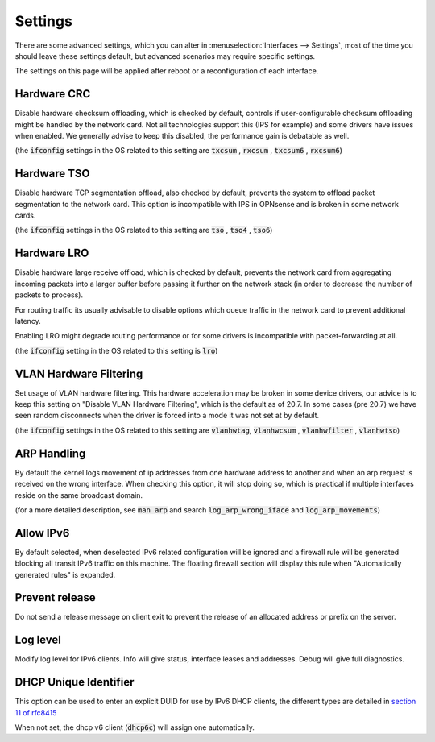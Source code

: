 =========================
Settings
=========================

There are some advanced settings, which you can alter in :menuselection:`Interfaces --> Settings`, most of the time
you should leave these settings default, but advanced scenarios may require specific settings.

The settings on this page will be applied after reboot or a reconfiguration of each interface.

--------------------
Hardware CRC
--------------------
Disable hardware checksum offloading, which is checked by default, controls if user-configurable checksum offloading might be handled by the network card.
Not all technologies support this (IPS for example) and some drivers have issues when enabled. We generally advise to keep this disabled, the
performance gain is debatable as well.

(the :code:`ifconfig` settings in the OS related to this setting are :code:`txcsum` , :code:`rxcsum` , :code:`txcsum6` , :code:`rxcsum6`)


--------------------
Hardware TSO
--------------------
Disable hardware TCP segmentation offload, also checked by default, prevents the system to offload packet segmentation to the network card.
This option is incompatible with IPS in OPNsense and is broken in some network cards.

(the :code:`ifconfig` settings in the OS related to this setting are :code:`tso` ,  :code:`tso4` , :code:`tso6`)

--------------------
Hardware LRO
--------------------
Disable hardware large receive offload, which is checked by default, prevents the network card from aggregating incoming packets
into a larger buffer before passing it further on the network stack (in order to decrease the number of packets to process).

For routing traffic its usually advisable to disable options which queue traffic in the network card to prevent additional latency.

Enabling LRO might degrade routing performance or for some drivers is incompatible with packet-forwarding at all.

(the :code:`ifconfig` setting in the OS related to this setting is :code:`lro`)


-------------------------
VLAN Hardware Filtering
-------------------------

Set usage of VLAN hardware filtering.
This hardware acceleration may be broken in some device drivers, our advice is to keep this setting on "Disable VLAN Hardware
Filtering", which is the default as of 20.7.
In some cases (pre 20.7) we have seen random disconnects when the driver is forced into a mode it was not set at by default.


(the :code:`ifconfig` settings in the OS related to this setting are :code:`vlanhwtag`, :code:`vlanhwcsum` ,  :code:`vlanhwfilter` , :code:`vlanhwtso`)

--------------------------
ARP Handling
--------------------------
By default the kernel logs movement of ip addresses from one hardware address to another and when an arp request is received on the
wrong interface. When checking this option, it will stop doing so, which is practical if multiple interfaces reside on the same broadcast domain.

(for a more detailed description, see :code:`man arp` and search :code:`log_arp_wrong_iface` and  :code:`log_arp_movements`)

--------------------------
Allow IPv6
--------------------------

By default selected, when deselected IPv6 related configuration will be ignored and a firewall rule will be generated blocking all transit IPv6 traffic
on this machine. The floating firewall section will display this rule when "Automatically generated rules" is expanded.

--------------------------
Prevent release
--------------------------

Do not send a release message on client exit to prevent the release of an allocated address or prefix on the server.

--------------------------
Log level
--------------------------

Modify log level for IPv6 clients. Info will give status, interface leases and addresses. Debug will give full diagnostics.

--------------------------
DHCP Unique Identifier
--------------------------
This option can be used to enter an explicit DUID for use by IPv6 DHCP clients, the different types are detailed in
`section 11 of rfc8415 <https://tools.ietf.org/html/rfc8415#section-11>`__

When not set, the dhcp v6 client (:code:`dhcp6c`) will assign one automatically.

